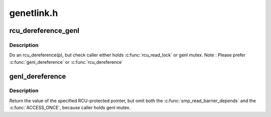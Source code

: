 .. -*- coding: utf-8; mode: rst -*-

===========
genetlink.h
===========


.. _`rcu_dereference_genl`:

rcu_dereference_genl
====================

.. c:function:: rcu_dereference_genl ( p)

    rcu_dereference with debug checking

    :param p:
        The pointer to read, prior to dereferencing



.. _`rcu_dereference_genl.description`:

Description
-----------

Do an rcu_dereference(p), but check caller either holds :c:func:`rcu_read_lock`
or genl mutex. Note : Please prefer :c:func:`genl_dereference` or :c:func:`rcu_dereference`



.. _`genl_dereference`:

genl_dereference
================

.. c:function:: genl_dereference ( p)

    fetch RCU pointer when updates are prevented by genl mutex

    :param p:
        The pointer to read, prior to dereferencing



.. _`genl_dereference.description`:

Description
-----------

Return the value of the specified RCU-protected pointer, but omit
both the :c:func:`smp_read_barrier_depends` and the :c:func:`ACCESS_ONCE`, because
caller holds genl mutex.

